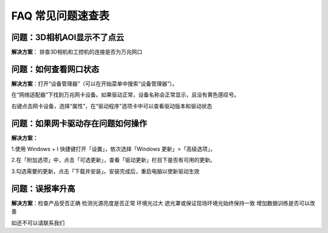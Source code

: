 FAQ 常见问题速查表
=======================

**问题：3D相机AOI显示不了点云**
--------------------------------

**解决方案**： 排查3D相机和工控机的连接是否为万兆网口



**问题：如何查看网口状态**
-----------------------------------------


**解决方案**：打开“设备管理器”（可以在开始菜单中搜索“设备管理器”）。

在“网络适配器”下找到万兆网卡设备。如果驱动正常，设备名称会正常显示，且没有黄色感叹号。

右键点击网卡设备，选择“属性”，在“驱动程序”选项卡中可以查看驱动版本和驱动状态

**问题：如果网卡驱动存在问题如何操作**
-----------------------------------------


**解决方案：**


1.使用 Windows + I 快捷键打开「设置」，依次选择「Windows 更新」>「高级选项」。

2.在「附加选项」中，点击「可选更新」，查看「驱动更新」栏目下是否有可用的更新。

3.勾选需要的更新，点击「下载并安装」。安装完成后，重启电脑以使新驱动生效

**问题：误报率升高**
----------------------------------------


**解决方案**：检查产品受否正确  检测光源亮度是否正常 环境光过大  遮光罩或保证现场环境光始终保持一致  增加数据训练是否可以改善




如还不可以请联系我们  

